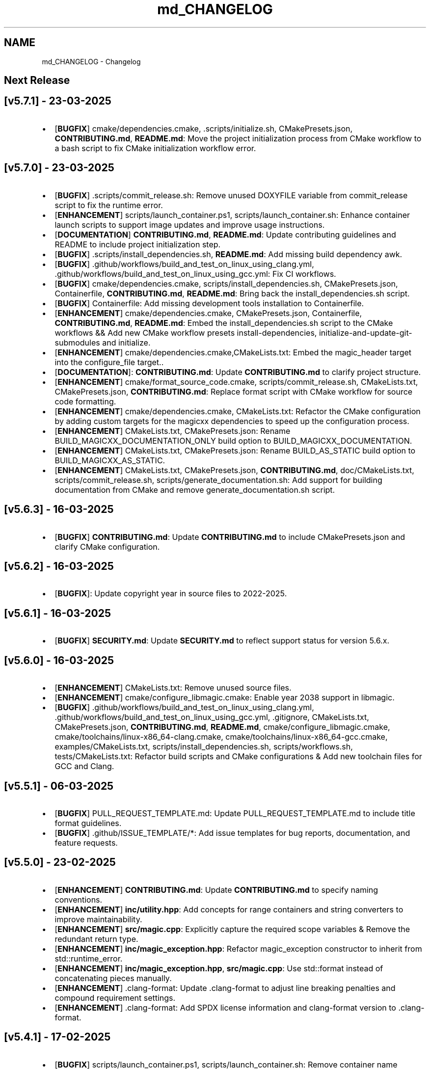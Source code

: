 .TH "md_CHANGELOG" 3 "Sun Mar 23 2025 11:00:41" "Version v5.7.1" "Libmagicxx" \" -*- nroff -*-
.ad l
.nh
.SH NAME
md_CHANGELOG \- Changelog 
.PP

.SH "Next Release"
.PP
.SH "[v5\&.7\&.1] - 23-03-2025"
.PP
.IP "\(bu" 2
[\fBBUGFIX\fP] cmake/dependencies\&.cmake, \&.scripts/initialize\&.sh, CMakePresets\&.json, \fBCONTRIBUTING\&.md\fP, \fBREADME\&.md\fP: Move the project initialization process from CMake workflow to a bash script to fix CMake initialization workflow error\&.
.PP
.SH "[v5\&.7\&.0] - 23-03-2025"
.PP
.IP "\(bu" 2
[\fBBUGFIX\fP] \&.scripts/commit_release\&.sh: Remove unused DOXYFILE variable from commit_release script to fix the runtime error\&.
.IP "\(bu" 2
[\fBENHANCEMENT\fP] scripts/launch_container\&.ps1, scripts/launch_container\&.sh: Enhance container launch scripts to support image updates and improve usage instructions\&.
.IP "\(bu" 2
[\fBDOCUMENTATION\fP] \fBCONTRIBUTING\&.md\fP, \fBREADME\&.md\fP: Update contributing guidelines and README to include project initialization step\&.
.IP "\(bu" 2
[\fBBUGFIX\fP] \&.scripts/install_dependencies\&.sh, \fBREADME\&.md\fP: Add missing build dependency awk\&.
.IP "\(bu" 2
[\fBBUGFIX\fP] \&.github/workflows/build_and_test_on_linux_using_clang\&.yml, \&.github/workflows/build_and_test_on_linux_using_gcc\&.yml: Fix CI workflows\&.
.IP "\(bu" 2
[\fBBUGFIX\fP] cmake/dependencies\&.cmake, scripts/install_dependencies\&.sh, CMakePresets\&.json, Containerfile, \fBCONTRIBUTING\&.md\fP, \fBREADME\&.md\fP: Bring back the install_dependencies\&.sh script\&.
.IP "\(bu" 2
[\fBBUGFIX\fP] Containerfile: Add missing development tools installation to Containerfile\&.
.IP "\(bu" 2
[\fBENHANCEMENT\fP] cmake/dependencies\&.cmake, CMakePresets\&.json, Containerfile, \fBCONTRIBUTING\&.md\fP, \fBREADME\&.md\fP: Embed the install_dependencies\&.sh script to the CMake workflows && Add new CMake workflow presets install-dependencies, initialize-and-update-git-submodules and initialize\&.
.IP "\(bu" 2
[\fBENHANCEMENT\fP] cmake/dependencies\&.cmake,CMakeLists\&.txt: Embed the magic_header target into the configure_file target\&.\&.
.IP "\(bu" 2
[\fBDOCUMENTATION\fP]: \fBCONTRIBUTING\&.md\fP: Update \fBCONTRIBUTING\&.md\fP to clarify project structure\&.
.IP "\(bu" 2
[\fBENHANCEMENT\fP] cmake/format_source_code\&.cmake, scripts/commit_release\&.sh, CMakeLists\&.txt, CMakePresets\&.json, \fBCONTRIBUTING\&.md\fP: Replace format script with CMake workflow for source code formatting\&.
.IP "\(bu" 2
[\fBENHANCEMENT\fP] cmake/dependencies\&.cmake, CMakeLists\&.txt: Refactor the CMake configuration by adding custom targets for the magicxx dependencies to speed up the configuration process\&.
.IP "\(bu" 2
[\fBENHANCEMENT\fP] CMakeLists\&.txt, CMakePresets\&.json: Rename BUILD_MAGICXX_DOCUMENTATION_ONLY build option to BUILD_MAGICXX_DOCUMENTATION\&.
.IP "\(bu" 2
[\fBENHANCEMENT\fP] CMakeLists\&.txt, CMakePresets\&.json: Rename BUILD_AS_STATIC build option to BUILD_MAGICXX_AS_STATIC\&.
.IP "\(bu" 2
[\fBENHANCEMENT\fP] CMakeLists\&.txt, CMakePresets\&.json, \fBCONTRIBUTING\&.md\fP, doc/CMakeLists\&.txt, scripts/commit_release\&.sh, scripts/generate_documentation\&.sh: Add support for building documentation from CMake and remove generate_documentation\&.sh script\&.
.PP
.SH "[v5\&.6\&.3] - 16-03-2025"
.PP
.IP "\(bu" 2
[\fBBUGFIX\fP] \fBCONTRIBUTING\&.md\fP: Update \fBCONTRIBUTING\&.md\fP to include CMakePresets\&.json and clarify CMake configuration\&.
.PP
.SH "[v5\&.6\&.2] - 16-03-2025"
.PP
.IP "\(bu" 2
[\fBBUGFIX\fP]: Update copyright year in source files to 2022-2025\&.
.PP
.SH "[v5\&.6\&.1] - 16-03-2025"
.PP
.IP "\(bu" 2
[\fBBUGFIX\fP] \fBSECURITY\&.md\fP: Update \fBSECURITY\&.md\fP to reflect support status for version 5\&.6\&.x\&.
.PP
.SH "[v5\&.6\&.0] - 16-03-2025"
.PP
.IP "\(bu" 2
[\fBENHANCEMENT\fP] CMakeLists\&.txt: Remove unused source files\&.
.IP "\(bu" 2
[\fBENHANCEMENT\fP] cmake/configure_libmagic\&.cmake: Enable year 2038 support in libmagic\&.
.IP "\(bu" 2
[\fBBUGFIX\fP] \&.github/workflows/build_and_test_on_linux_using_clang\&.yml, \&.github/workflows/build_and_test_on_linux_using_gcc\&.yml, \&.gitignore, CMakeLists\&.txt, CMakePresets\&.json, \fBCONTRIBUTING\&.md\fP, \fBREADME\&.md\fP, cmake/configure_libmagic\&.cmake, cmake/toolchains/linux-x86_64-clang\&.cmake, cmake/toolchains/linux-x86_64-gcc\&.cmake, examples/CMakeLists\&.txt, scripts/install_dependencies\&.sh, scripts/workflows\&.sh, tests/CMakeLists\&.txt: Refactor build scripts and CMake configurations & Add new toolchain files for GCC and Clang\&.
.PP
.SH "[v5\&.5\&.1] - 06-03-2025"
.PP
.IP "\(bu" 2
[\fBBUGFIX\fP] PULL_REQUEST_TEMPLATE\&.md: Update PULL_REQUEST_TEMPLATE\&.md to include title format guidelines\&.
.IP "\(bu" 2
[\fBBUGFIX\fP] \&.github/ISSUE_TEMPLATE/*: Add issue templates for bug reports, documentation, and feature requests\&.
.PP
.SH "[v5\&.5\&.0] - 23-02-2025"
.PP
.IP "\(bu" 2
[\fBENHANCEMENT\fP] \fBCONTRIBUTING\&.md\fP: Update \fBCONTRIBUTING\&.md\fP to specify naming conventions\&.
.IP "\(bu" 2
[\fBENHANCEMENT\fP] \fBinc/utility\&.hpp\fP: Add concepts for range containers and string converters to improve maintainability\&.
.IP "\(bu" 2
[\fBENHANCEMENT\fP] \fBsrc/magic\&.cpp\fP: Explicitly capture the required scope variables & Remove the redundant return type\&.
.IP "\(bu" 2
[\fBENHANCEMENT\fP] \fBinc/magic_exception\&.hpp\fP: Refactor magic_exception constructor to inherit from std::runtime_error\&.
.IP "\(bu" 2
[\fBENHANCEMENT\fP] \fBinc/magic_exception\&.hpp\fP, \fBsrc/magic\&.cpp\fP: Use std::format instead of concatenating pieces manually\&.
.IP "\(bu" 2
[\fBENHANCEMENT\fP] \&.clang-format: Update \&.clang-format to adjust line breaking penalties and compound requirement settings\&.
.IP "\(bu" 2
[\fBENHANCEMENT\fP] \&.clang-format: Add SPDX license information and clang-format version to \&.clang-format\&.
.PP
.SH "[v5\&.4\&.1] - 17-02-2025"
.PP
.IP "\(bu" 2
[\fBBUGFIX\fP] scripts/launch_container\&.ps1, scripts/launch_container\&.sh: Remove container name specification in launch scripts to fix the container name is already used error\&.
.PP
.SH "[v5\&.4\&.0] - 17-02-2025"
.PP
.IP "\(bu" 2
[\fBENHANCEMENT\fP] \fBCONTRIBUTING\&.md\fP, Containerfile, scripts/launch_container\&.ps1, scripts/launch_container\&.sh: Add container development environment setup and scripts\&.
.IP "\(bu" 2
[\fBENHANCEMENT\fP] scripts/*: Improve error handling in scripts\&.
.PP
.SH "[v5\&.3\&.2] - 16-02-2025"
.PP
.IP "\(bu" 2
[\fBBUGFIX\fP] CMakeLists\&.txt: Fix compilation errors\&.
.PP
.SH "[v5\&.3\&.1] - 15-02-2025"
.PP
.IP "\(bu" 2
[\fBBUGFIX\fP] file: Set the version of File to 5\&.45 to fix compilation errors\&.
.PP
.SH "[v5\&.3\&.0] - 15-02-2025"
.PP
.IP "\(bu" 2
[\fBENHANCEMENT\fP] CMakeLists\&.txt, scripts/build\&.sh: Add build as static option\&.
.IP "\(bu" 2
[\fBENHANCEMENT\fP] CMakeLists\&.txt, scripts/build\&.sh: Remove rebuild the libmagic option\&.
.PP
.SH "[v5\&.2\&.0] - 13-02-2025"
.PP
.IP "\(bu" 2
[\fBDOCUMENTATION\fP] \fBCONTRIBUTING\&.md\fP: Add \fBCONTRIBUTING\&.md\fP
.IP "\(bu" 2
[\fBDOCUMENTATION\fP] examples/*: Add examples\&.
.IP "\(bu" 2
[\fBDOCUMENTATION\fP] PULL_REQUEST_TEMPLATE\&.md: Add PULL_REQUEST_TEMPLATE\&.md
.IP "\(bu" 2
[\fBDOCUMENTATION\fP] ISSUE_TEMPLATE\&.md: Add ISSUE_TEMPLATE\&.md
.IP "\(bu" 2
[\fBENHANCEMENT\fP] CMakeLists\&.txt: Add rebuild the libmagic option\&.
.IP "\(bu" 2
[\fBENHANCEMENT\fP] CMakeLists\&.txt: Build libmagic as a static library\&.
.IP "\(bu" 2
[\fBENHANCEMENT\fP] \&.clang-format: Add formatting rules via clang-format\&.
.IP "\(bu" 2
[\fBENHANCEMENT\fP] scripts/*\&.sh: Move scripts into the scripts directory\&.
.IP "\(bu" 2
[\fBENHANCEMENT\fP] file: Update the version of File to 5\&.46
.IP "\(bu" 2
[\fBENHANCEMENT\fP] googletest: Update the version of GoogleTest to 1\&.15\&.2
.IP "\(bu" 2
[\fBDOCUMENTATION\fP] \fBREADME\&.md\fP: Update documentation\&.
.IP "\(bu" 2
[\fBENHANCEMENT\fP] \fBinc/magic\&.hpp\fP, \fBinc/utility\&.hpp\fP: Use std::views instead of std::ranges::fold_left\&.
.IP "\(bu" 2
[\fBDOCUMENTATION\fP] Doxyfile: Update documentation\&.
.IP "\(bu" 2
[\fBENHANCEMENT\fP] \fBSECURITY\&.md\fP: Add \fBSECURITY\&.md\fP
.PP
.SH "[v5\&.1\&.1] - 25-06-2024"
.PP
.IP "\(bu" 2
[\fBDOCUMENTATION\fP] \fBinc/magic\&.hpp\fP: Add missing documentation for flags and parameters\&.
.IP "\(bu" 2
[\fBDOCUMENTATION\fP] \fBCHANGELOG\&.md\fP: Fix typo in \fBCHANGELOG\&.md\fP\&.
.IP "\(bu" 2
[\fBDOCUMENTATION\fP] \fBREADME\&.md\fP: Update \fBREADME\&.md\fP presentation for better readability\&.
.PP
.SH "[v5\&.1\&.0] - 23-06-2024"
.PP
.IP "\(bu" 2
[\fBENHANCEMENT\fP] commit_release\&.sh: Add commit_release\&.sh\&.
.IP "\(bu" 2
[\fBENHANCEMENT\fP] \&.github/workflows/build_and_test_on_linux\&.yml, deploy_doxygen_documentation\&.yml: Add Github Actions\&.
.IP "\(bu" 2
[\fBDOCUMENTATION\fP] doc/*, Doxyfile, generate_documentation\&.sh, \fBREADME\&.md\fP: Add Doxygen-generated documentation\&.
.IP "\(bu" 2
[\fBENHANCEMENT\fP] build\&.sh: Add build script\&.
.IP "\(bu" 2
[\fBENHANCEMENT\fP] CMakeLists\&.txt, install_dependencies\&.sh, setup\&.sh, \fBREADME\&.md\fP: Automate initialization and setup steps\&.
.PP
.SH "[v5\&.0\&.0] - 06-06-2024"
.PP
.IP "\(bu" 2
[\fBENHANCEMENT\fP] \fBsrc/magic\&.cpp\fP: Rename flag_converter to flags_converter\&.
.IP "\(bu" 2
[\fBENHANCEMENT\fP] \fBinc/magic\&.hpp\fP, \fBsrc/magic\&.cpp\fP: Make setting parameters of magic using parameter_value_map_t possible\&.
.IP "\(bu" 2
[\fBENHANCEMENT\fP] \fBinc/magic\&.hpp\fP, \fBsrc/magic\&.cpp\fP: Make setting flags of magic using flags_container_t possible\&.
.IP "\(bu" 2
[\fBENHANCEMENT\fP] \fBinc/magic\&.hpp\fP, \fBsrc/magic\&.cpp\fP: Make construction of magic using the flags_container_t possible\&.
.IP "\(bu" 2
[\fBENHANCEMENT\fP] \fBinc/magic\&.hpp\fP, \fBsrc/magic\&.cpp\fP: Make opening magic using the flags_container_t possible\&.
.IP "\(bu" 2
[\fBENHANCEMENT\fP] \fBinc/magic\&.hpp\fP, \fBsrc/magic\&.cpp\fP: Rename the flags using the snake case convention\&.
.IP "\(bu" 2
[\fBENHANCEMENT\fP] \fBinc/magic\&.hpp\fP, \fBsrc/magic\&.cpp\fP: Rename flags_t to flags_mask_t, Flag to flags and Flags to flags_container_t\&.
.IP "\(bu" 2
[\fBENHANCEMENT\fP] \fBinc/magic\&.hpp\fP, \fBsrc/magic\&.cpp\fP: Rename the parameters using the snake case convention\&.
.IP "\(bu" 2
[\fBENHANCEMENT\fP] \fBinc/magic\&.hpp\fP, \fBsrc/magic\&.cpp\fP: Rename Parameter to parameters and Parameters to parameter_value_map_t\&.
.IP "\(bu" 2
[\fBENHANCEMENT\fP] \fBinc/file_concepts\&.hpp\fP, \fBsrc/magic\&.cpp\fP: Use the \fButility::to_string\fP function wherever possible\&.
.IP "\(bu" 2
[\fBENHANCEMENT\fP] CMakeLists\&.txt, \fBinc/utility\&.hpp\fP: Add a customizable to_string function template\&.
.IP "\(bu" 2
[\fBENHANCEMENT\fP] \fBinc/magic_exception\&.hpp\fP, \fBinc/magic\&.hpp\fP: Report the parameter value with the parameter name if the set_parameter function fails\&.
.IP "\(bu" 2
[\fBENHANCEMENT\fP] \fBinc/file_concepts\&.hpp\fP, \fBinc/magic\&.hpp\fP: Declare to_string functions with the nodiscard attribute\&.
.IP "\(bu" 2
[\fBENHANCEMENT\fP] \fBinc/magic\&.hpp\fP, \fBsrc/magic\&.cpp\fP: Replace the operator<< function for the expected_types_of_files_t with the to_string function\&.
.IP "\(bu" 2
[\fBENHANCEMENT\fP] \fBinc/magic\&.hpp\fP, \fBsrc/magic\&.cpp\fP: Replace the operator<< function for the expected_file_type_t with the to_string function\&.
.IP "\(bu" 2
[\fBENHANCEMENT\fP] \fBinc/magic\&.hpp\fP, \fBsrc/magic\&.cpp\fP: Replace the operator<< function for the types_of_files_t with the to_string function\&.
.IP "\(bu" 2
[\fBENHANCEMENT\fP] \fBinc/magic\&.hpp\fP, \fBsrc/magic\&.cpp\fP: Replace the operator<< function for the Parameters with the to_string function\&.
.IP "\(bu" 2
[\fBENHANCEMENT\fP] \fBinc/magic\&.hpp\fP, \fBsrc/magic\&.cpp\fP: Replace the operator<< function for the Parameter with the to_string function\&.
.IP "\(bu" 2
[\fBENHANCEMENT\fP] \fBinc/magic\&.hpp\fP, \fBsrc/magic\&.cpp\fP: Replace the operator<< function for the Flags with the to_string function\&.
.IP "\(bu" 2
[\fBENHANCEMENT\fP] \fBinc/magic\&.hpp\fP, \fBsrc/magic\&.cpp\fP: Replace the operator<< function for the Flag with the to_string function\&.
.IP "\(bu" 2
[\fBENHANCEMENT\fP] \fBinc/file_concepts\&.hpp\fP: Replace the operator<< function for the file containers with the to_string function\&.
.IP "\(bu" 2
[\fBENHANCEMENT\fP] \fBinc/file_concepts\&.hpp\fP, \fBinc/magic\&.hpp\fP: Add the \fBfile_concepts\fP namespace\&.
.PP
.SH "[v4\&.1\&.2] - 12-05-2024"
.PP
.IP "\(bu" 2
[\fBBUGFIX\fP] \fBinc/magic\&.hpp\fP, \fBsrc/magic\&.cpp\fP: Fix the compilation error when trying to print the Flag and the Parameter using operator <<\&.
.IP "\(bu" 2
[\fBDOCUMENTATION\fP] \fBREADME\&.md\fP: Update the formatting of the license section\&.
.IP "\(bu" 2
[\fBDOCUMENTATION\fP] \fBREADME\&.md\fP, TODO\&.md: Separate the to do list from the README\&.
.IP "\(bu" 2
[\fBBUGFIX\fP] \fBsrc/magic\&.cpp\fP: Check if the magic is open before checking whether the path is empty or not\&.
.IP "\(bu" 2
[\fBBUGFIX\fP] \fBsrc/magic\&.cpp\fP: Fix the incorrect string conversion of Flag::None when using the operator<<\&.
.IP "\(bu" 2
[\fBBUGFIX\fP] \fBinc/magic\&.hpp\fP, \fBsrc/magic\&.cpp\fP: Fix the compilation error when trying to print Parameters using operator <<\&.
.IP "\(bu" 2
[\fBBUGFIX\fP] \fBinc/magic_exception\&.hpp\fP: Add the missing string header\&.
.IP "\(bu" 2
[\fBBUGFIX\fP] \fBinc/magic\&.hpp\fP, \fBsrc/magic\&.cpp\fP: Fix the compilation error when trying to print Flags using operator <<\&.
.PP
.SH "[v4\&.1\&.1] - 07-05-2024"
.PP
.IP "\(bu" 2
[\fBBUGFIX\fP] \fBinc/magic\&.hpp\fP, \fBsrc/magic\&.cpp\fP: Fix the segmentation fault error when calling a member function of a moved-from magic object\&.
.IP "\(bu" 2
[\fBENHANCEMENT\fP] \fBsrc/magic\&.cpp\fP: Erase the operator bool function of the magic_private class\&.
.PP
.SH "[v4\&.1\&.0] - 05-05-2024"
.PP
.IP "\(bu" 2
[\fBBUGFIX\fP] \fBsrc/magic\&.cpp\fP: Fix the segmentation fault error when calling a member function of a default constructed magic\&.
.IP "\(bu" 2
[\fBENHANCEMENT\fP] \fBinc/magic\&.hpp\fP, \fBsrc/magic\&.cpp\fP: Make the functions 'check' and 'compile' noexcept\&.
.IP "\(bu" 2
[\fBENHANCEMENT\fP] \fBinc/magic\&.hpp\fP: Erase the brackets\&.
.IP "\(bu" 2
[\fBENHANCEMENT\fP] \fBinc/magic\&.hpp\fP, \fBsrc/magic\&.cpp\fP: Add default_database_file\&.
.IP "\(bu" 2
[\fBENHANCEMENT\fP] \fBsrc/magic\&.cpp\fP: Use std::format for the version string\&.
.PP
.SH "[v4\&.0\&.0] - 04-05-2024"
.PP
.IP "\(bu" 2
[\fBENHANCEMENT\fP] CMakeLists\&.txt, \fBREADME\&.md\fP: Change the project name to Libmagicxx\&.
.IP "\(bu" 2
[\fBBUGFIX\fP] CMakeLists\&.txt: Make magic_INCLUDE_DIR private\&.
.PP
.SH "[v3\&.1\&.1] - 28-04-2024"
.PP
.IP "\(bu" 2
[\fBBUGFIX\fP] CMakeLists\&.txt: Use libc++ when the compiler is clang\&.
.IP "\(bu" 2
[\fBBUGFIX\fP] setup\&.sh: Install the missing libcxx-devel package for clang\&.
.PP
.SH "[v3\&.1\&.0] - 23-04-2024"
.PP
.IP "\(bu" 2
[\fBENHANCEMENT\fP] \fBinc/magic\&.hpp\fP, \fBsrc/magic\&.cpp\fP: Add the missing parameters and flags\&.
.IP "\(bu" 2
[\fBENHANCEMENT\fP] CMakeLists\&.txt, \fBREADME\&.md\fP, setup\&.sh: Add setup\&.sh\&.
.IP "\(bu" 2
[\fBBUGFIX\fP] CMakeLists\&.txt: Fix the SPDX-License-Identifier\&.
.IP "\(bu" 2
[\fBENHANCEMENT\fP] \&.gitmodules, file: Add the Magic Number Recognition Library v5\&.45 as a submodule\&.
.PP
.SH "[v3\&.0\&.0] - 14-04-2024"
.PP
.IP "\(bu" 2
[\fBENHANCEMENT\fP] COPYING, COPYING\&.LESSER, \fBREADME\&.md\fP, \fBinc/file_concepts\&.hpp\fP, \fBinc/magic\&.hpp\fP, \fBinc/magic_exception\&.hpp\fP, \fBsrc/magic\&.cpp\fP: Change the license to LGPL-3\&.0-only\&.
.PP
.SH "[v2\&.1\&.0] - 07-04-2024"
.PP
.IP "\(bu" 2
[\fBENHANCEMENT\fP] \fBinc/magic\&.hpp\fP: Add operator<< overload for expected_file_type_t\&.
.IP "\(bu" 2
[\fBENHANCEMENT\fP] \fBinc/magic\&.hpp\fP, \fBsrc/magic\&.cpp\fP: Add operator<< overloads for Flag, Flags, Parameter and Parameters\&.
.IP "\(bu" 2
[\fBENHANCEMENT\fP] \fBinc/magic\&.hpp\fP, \fBsrc/magic\&.cpp\fP: Add get_parameters function\&.
.PP
.SH "[v2\&.0\&.0] - 06-04-2024"
.PP
.IP "\(bu" 2
[\fBENHANCEMENT\fP] \fBinc/file_concepts\&.hpp\fP, \fBinc/magic\&.hpp\fP, \fBsrc/magic\&.cpp\fP: Use std::expected instead of std::optional to report the error\&.
.PP
.SH "[v1\&.0\&.2] - 03-04-2024"
.PP
.IP "\(bu" 2
[\fBBUGFIX\fP] \fBsrc/magic\&.cpp\fP: Fix throwing an empty_path exception when the path is not empty\&.
.PP
.SH "[v1\&.0\&.1] - 11-03-2024"
.PP
.IP "\(bu" 2
[\fBBUGFIX\fP] CMakeLists\&.txt: Fix typo\&.
.IP "\(bu" 2
[\fBDOCUMENTATION\fP] \fBinc/magic\&.hpp\fP: Update Doxygen comments\&.
.IP "\(bu" 2
[\fBDOCUMENTATION\fP] \fBREADME\&.md\fP: Fix typo\&.
.IP "\(bu" 2
[\fBENHANCEMENT\fP] \fBinc/magic\&.hpp\fP: Use abbreviated function templates\&.
.IP "\(bu" 2
[\fBBUGFIX\fP] \fBinc/magic\&.hpp\fP, \fBsrc/magic\&.cpp\fP: Remove the namespace alias std_fs for the Doxygen\&.
.PP
.SH "[v1\&.0\&.0] - 03-01-2024"
.PP
.IP "\(bu" 2
Initial release\&. 
.PP

